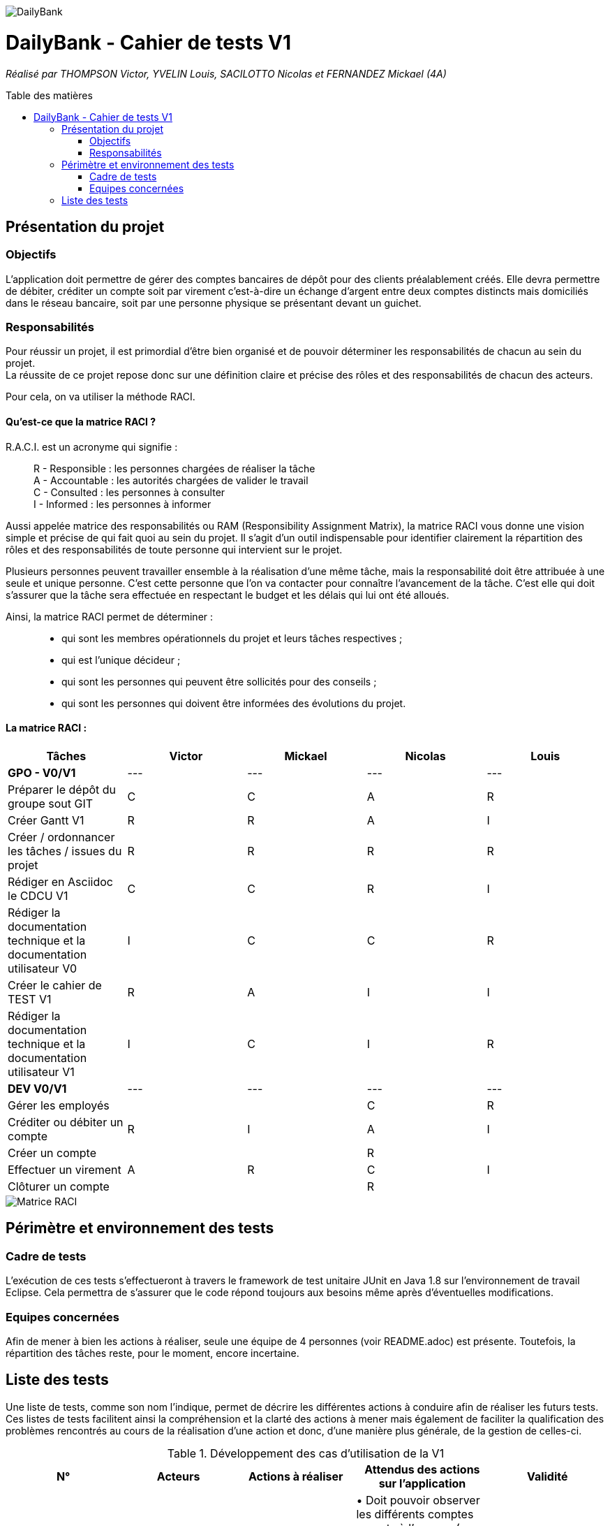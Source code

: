 :toc:
:toc-placement!:
:toc-title: Table des matières

image::/images/DailyBank.png[]
= DailyBank - Cahier de tests V1
_Réalisé par THOMPSON Victor, YVELIN Louis, SACILOTTO Nicolas et FERNANDEZ Mickael (4A)_

toc::[]

== Présentation du projet

=== Objectifs 

L’application doit permettre de gérer des comptes bancaires de dépôt pour des clients préalablement créés. 
Elle devra permettre de débiter, créditer un compte soit par virement c’est-à-dire un échange d’argent entre deux comptes distincts mais domiciliés dans le réseau bancaire, soit par une personne physique se présentant devant un guichet.

=== Responsabilités

Pour réussir un projet, il est primordial d’être bien organisé et de pouvoir déterminer les responsabilités de chacun au sein du projet. +
La réussite de ce projet repose donc sur une définition claire et précise des rôles et des responsabilités de chacun des acteurs.

Pour cela, on va utiliser la méthode RACI.

==== Qu’est-ce que la matrice RACI ?

R.A.C.I. est un acronyme qui signifie :
____
R - Responsible : les personnes chargées de réaliser la tâche +
A - Accountable : les autorités chargées de valider le travail +
C - Consulted : les personnes à consulter +
I - Informed : les personnes à informer +
____

Aussi appelée matrice des responsabilités ou RAM (Responsibility Assignment Matrix), la matrice RACI vous donne une vision simple et précise de qui fait quoi au sein du projet. Il s’agit d’un outil indispensable pour identifier clairement la répartition des rôles et des responsabilités de toute personne qui intervient sur le projet.

Plusieurs personnes peuvent travailler ensemble à la réalisation d’une même tâche, mais la responsabilité doit être attribuée à une seule et unique personne. C’est cette personne que l’on va contacter pour connaître l’avancement de la tâche. C’est elle qui doit s’assurer que la tâche sera effectuée en respectant le budget et les délais qui lui ont été alloués.

Ainsi, la matrice RACI permet de déterminer :
____
* qui sont les membres opérationnels du projet et leurs tâches respectives ;
* qui est l'unique décideur ;
* qui sont les personnes qui peuvent être sollicités pour des conseils ;
* qui sont les personnes qui doivent être informées des évolutions du projet.
____

==== La matrice RACI :

[%header,format=csv]
|===
Tâches,Victor,Mickael,Nicolas,Louis
*GPO - V0/V1*,---,---,---,---
Préparer le dépôt du groupe sout GIT,C,C,A,R
Créer Gantt V1,R,R,A,I
Créer / ordonnancer les tâches / issues du projet,R,R,R,R
Rédiger en Asciidoc le CDCU V1,C,C,R,I
Rédiger la documentation technique et la documentation utilisateur V0,I,C,C,R
Créer le cahier de TEST V1,R,A,I,I
Rédiger la documentation technique et la documentation utilisateur V1,I,C,I,R
*DEV V0/V1*,---,---,---,---
Gérer les employés, , ,C ,R
Créditer ou débiter un compte,R,I,A,I
Créer un compte, , ,R ,
Effectuer un virement,A,R,C,I
Clôturer un compte, , ,R ,
|===

image::../V1/images/RACI.png[Matrice RACI]

== Périmètre et environnement des tests

=== Cadre de tests

L'exécution de ces tests s'effectueront à travers le framework de test unitaire JUnit en Java 1.8 sur l'environnement de travail Eclipse. Cela permettra de s'assurer que le code répond toujours aux besoins même après d'éventuelles modifications.

=== Equipes concernées

Afin de mener à bien les actions à réaliser, seule une équipe de 4 personnes (voir README.adoc) est présente.
Toutefois, la répartition des tâches reste, pour le moment, encore incertaine.

== Liste des tests

Une liste de tests, comme son nom l'indique, permet de décrire les différentes actions à conduire afin de réaliser les futurs tests.
Ces listes de tests facilitent ainsi la compréhension et la clarté des actions à mener mais également de faciliter la qualification des problèmes rencontrés au cours de la réalisation d'une action et donc, d'une manière plus générale, de la gestion de celles-ci.

.Développement des cas d'utilisation de la V1

|===
|N° |Acteurs |Actions à réaliser |Attendus des actions sur l'application |Validité

|1
|Chef d'Agence
|Gérer les employés (guichetiers et lui-même)
|• Doit pouvoir observer les différents comptes ouverts à l'agence (y compris lui-même) à l'aide d'une option qui lui serait proposée ; +

 • Doit pouvoir observer les différentes modifications qui seraient apportées par un guichetier sur un compte ; +
 
 • Doit pouvoir gérer l'ensemble des comptes crées au sein de l'agence (virements, dépôts ou retraits) ; +
 
 • Ne doit pas pouvoir gérer un guichetier ayant un compte au sein d'une agence différente. +
 → _Soit le chef d'agence voit uniquement les différents comptes qui sont présents dans l'agence,_ +
 → _(Version non-optimisée) Soit le chef d'agence peut voir tous les comptes. Message d'erreur : "Veuillez choisir un compte au sein de votre agence bancaire." (dans une liste ou sous forme de pop-up)_
| ✖

|2
.4+<.>|Guichetier
|Créditer ou débiter un compte
|Débiter : +
 • Doit pouvoir être affiché dans une liste des opérations effectuées (listview) ; +

 • Ne doit pas pouvoir être débité d'une somme négative. + 
 → _Message d'erreur : NumberFormatException si somme inférieur à  0, String de la somme en ROUGE et impossibilité de débiter cette somme;_ +

 • Ne doit pas pouvoir être débité d'une somme supérieure à un plafond éventuellement défini. + 
 → _Message d'erreur : "Dépassement du découvert!" (dans une liste ou sous forme de pop-up)_
 
 Créditer : +
  • Doit pouvoir être affiché dans une liste des opérations effectuées (listview) ; +

 • Ne doit pas pouvoir être crédité d'une somme négative. + 
 → _Message d'erreur : NumberFormatException si somme inférieur à 0, String de la somme en ROUGE et impossibilité de créditer cette somme;_ +
| ✓

|3
|Créer un compte à partir d'informations complémentaires
|• Doit pouvoir être visible par le créateur du compte ainsi que le chef d'agence (proposée en tant qu'option pour celui-ci) ;

 • Ne doit pas renseigner des informations erronées (message possédant des caractères spéciaux ou ne respectant pas le type attendu). +
 → _Message d'erreur : "Veuillez vérifiez que vos informations renseignées soient valides." (dans une liste ou sous forme de pop-up) ;_ +
| ✓

|4
|Effectuer un virement de compte à compte
|• Doit pouvoir être affiché en tant que message complet (virement, montant) dans une listview pour l'émetteur et le bénéficiaire ;
 
 • Ne doit pas pouvoir être crédité ou débité d'une somme négative. + 
 → _Erreur apparaissant sur l'interface du virement : les champs de texte changent de couleur, passant ainsi au rouge.;_ +

 • Ne doit pas pouvoir effectuer le virement d'une somme supérieure à un plafond éventuellement défini. + 
 → _Message d'erreur : "Dépassement du découvert !" accompagné des champs de texte également modifiés en rouge.;_
 
 • Ne doit pas pouvoir réaliser le virement vers un compte clôturé ou n'existant pas. +
 → _Changement de la requête SQL en ne prenant en considération que les comptes ouverts._
 
 • Ne doit pas pouvoir réaliser un virement vers lui-même (le même compte) +
 → _Condition vérifiant si le compte dans lequel nous réalisons l'opération figure parmi tous les comptes recherchés. Si c'est le cas, il est retiré pour la procédure du virement, dans le cas échéant, ce ne sera pas le cas._
| ✓

|5
|Clôturer un compte
|• Doit pouvoir être affiché en tant que message dans une liste pour le guichetier et le chef d'agence ;

 • Ne doit plus être en interaction par un autre compte afin de réaliser une transaction quelconque, seul la consultation du compte sera possible, aucune autre action sera possible
 → _Le solde du compte est remis à zéro 
 
 
 • Ne doit pas pouvoir clôturer un compte déjà clôturé. +
 → _Le compte est toujours visible par le chef d'agence ainsi que le guichetier mais aucunes actions ne peuvent être faites mise à part consulter le compte
| ✖
